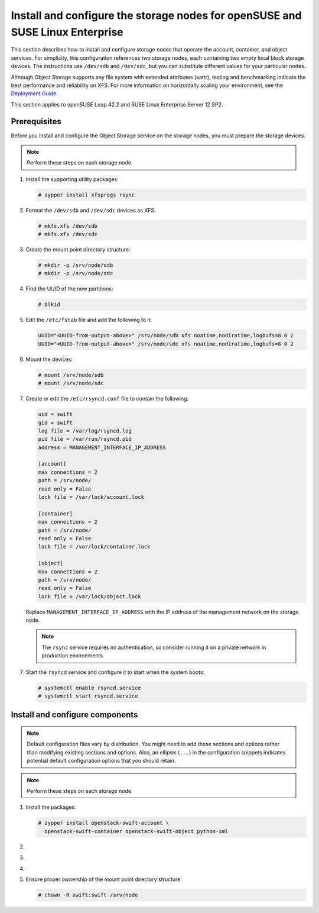 .. _storage-obs:

Install and configure the storage nodes for openSUSE and SUSE Linux Enterprise
~~~~~~~~~~~~~~~~~~~~~~~~~~~~~~~~~~~~~~~~~~~~~~~~~~~~~~~~~~~~~~~~~~~~~~~~~~~~~~

This section describes how to install and configure storage nodes
that operate the account, container, and object services. For
simplicity, this configuration references two storage nodes, each
containing two empty local block storage devices. The instructions
use ``/dev/sdb`` and ``/dev/sdc``, but you can substitute different
values for your particular nodes.

Although Object Storage supports any file system with
extended attributes (xattr), testing and benchmarking
indicate the best performance and reliability on XFS. For
more information on horizontally scaling your environment, see the
`Deployment Guide <https://docs.openstack.org/swift/latest/deployment_guide.html>`_.

This section applies to openSUSE Leap 42.2 and SUSE Linux Enterprise Server
12 SP2.

Prerequisites
-------------

Before you install and configure the Object Storage service on the
storage nodes, you must prepare the storage devices.

.. note::

   Perform these steps on each storage node.

#. Install the supporting utility packages:

   .. code-block:: console

      # zypper install xfsprogs rsync

#. Format the ``/dev/sdb`` and ``/dev/sdc`` devices as XFS:

   .. code-block:: console

      # mkfs.xfs /dev/sdb
      # mkfs.xfs /dev/sdc

#. Create the mount point directory structure:

   .. code-block:: console

      # mkdir -p /srv/node/sdb
      # mkdir -p /srv/node/sdc

#. Find the UUID of the new partitions:

   .. code-block:: console

      # blkid

#. Edit the ``/etc/fstab`` file and add the following to it:

   .. code-block:: none

      UUID="<UUID-from-output-above>" /srv/node/sdb xfs noatime,nodiratime,logbufs=8 0 2
      UUID="<UUID-from-output-above>" /srv/node/sdc xfs noatime,nodiratime,logbufs=8 0 2

#. Mount the devices:

   .. code-block:: console

      # mount /srv/node/sdb
      # mount /srv/node/sdc

#. Create or edit the ``/etc/rsyncd.conf`` file to contain the following:

   .. code-block:: none

      uid = swift
      gid = swift
      log file = /var/log/rsyncd.log
      pid file = /var/run/rsyncd.pid
      address = MANAGEMENT_INTERFACE_IP_ADDRESS

      [account]
      max connections = 2
      path = /srv/node/
      read only = False
      lock file = /var/lock/account.lock

      [container]
      max connections = 2
      path = /srv/node/
      read only = False
      lock file = /var/lock/container.lock

      [object]
      max connections = 2
      path = /srv/node/
      read only = False
      lock file = /var/lock/object.lock

   Replace ``MANAGEMENT_INTERFACE_IP_ADDRESS`` with the IP address of the
   management network on the storage node.

   .. note::

      The ``rsync`` service requires no authentication, so consider running
      it on a private network in production environments.

7. Start the ``rsyncd`` service and configure it to start when the
   system boots:

   .. code-block:: console

      # systemctl enable rsyncd.service
      # systemctl start rsyncd.service

Install and configure components
--------------------------------

.. note::

   Default configuration files vary by distribution. You might need
   to add these sections and options rather than modifying existing
   sections and options. Also, an ellipsis (``...``) in the configuration
   snippets indicates potential default configuration options that you
   should retain.

.. note::

   Perform these steps on each storage node.

#. Install the packages:

   .. code-block:: console

      # zypper install openstack-swift-account \
        openstack-swift-container openstack-swift-object python-xml

2. .. include:: storage-include1.txt
3. .. include:: storage-include2.txt
4. .. include:: storage-include3.txt
5. Ensure proper ownership of the mount point directory structure:

   .. code-block:: console

      # chown -R swift:swift /srv/node
